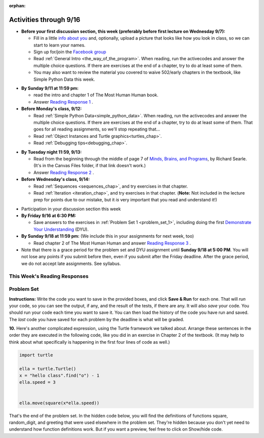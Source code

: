 :orphan:

..  Copyright (C) Paul Resnick.  Permission is granted to copy, distribute
    and/or modify this document under the terms of the GNU Free Documentation
    License, Version 1.3 or any later version published by the Free Software
    Foundation; with Invariant Sections being Forward, Prefaces, and
    Contributor List, no Front-Cover Texts, and no Back-Cover Texts.  A copy of
    the license is included in the section entitled "GNU Free Documentation
    License".


.. assignment for problem set
.. assignment::
  :name: PS1
  :assignment_type: problem_set
  :questions: ps_1_1 100, ps_1_2 100, ps_1_3 150, ps_1_4 150, ps_1_5 100, ps_1_6 100, ps_1_7 100, ps_1_8 150, ps_1_9 100, ps_1_10 0, ps_1_11 50
  :deadline: 2016-09-18 21:01
  :points: 1000 

.. assignments for reading responses
.. assignment::
  :name: response_1
  :assignment_type: reading_response
  :questions: rr_1 100
  :points: 100

.. assignment::
  :name: response_2
  :assignment_type: reading_response
  :questions: rr_2 100
  :points: 100

.. assignment::
  :name: response_3
  :assignment_type: reading_response
  :questions: rr_3 100
  :points: 100

.. assignment for DYU
.. assignment::
  :name: dyu1
  :assignment_type: dyu
  :questions: ps1_dyu 100
  :points: 100


.. highlight:: python
    :linenothreshold: 500


Activities through 9/16
=======================

* **Before your first discussion section, this week (preferably before first lecture on Wednesday 9/7):**

  * Fill in a little `info about you </runestone/default/bio>`_ and, optionally, upload a picture that looks like how you look in class, so we can start to learn your names.
  * Sign up for/join the `Facebook group <https://www.facebook.com/groups/323187111349524/>`_
  * Read :ref:`General Intro <the_way_of_the_program>`. When reading, run the activecodes and answer the multiple choice questions. If there are exercises at the end of a chapter, try to do at least some of them.

  * You may also want to review the material you covered to waive 502/early chapters in the textbook, like Simple Python Data this week.

.. usageassignment::
    :chapters: GeneralIntro
    :assignment_name: Prep 01
    :deadline: 2016-09-12 20:40
    :pct_required: 80
    :points: 50

* **By Sunday 9/11 at 11:59 pm:**

  * read the intro and chapter 1 of The Most Human Human book.
  * Answer `Reading Response 1 <https://umich.instructure.com/courses/108426/assignments/139258>`_ .


* **Before Monday's class, 9/12:**

  * Read :ref:`Simple Python Data<simple_python_data>`. When reading, run the activecodes and answer the multiple choice questions. If there are exercises at the end of a chapter, try to do at least some of them. That goes for all reading assignments, so we'll stop repeating that...
  * Read :ref:`Object Instances and Turtle graphics<turtles_chap>`.
  * Read :ref:`Debugging tips<debugging_chap>`.

.. usageassignment::
    :chapters: SimplePythonData, Debugging, PythonTurtle
    :assignment_name: Prep 03
    :deadline: 2016-09-12 20:40
    :pct_required: 80
    :points: 50

* **By Tuesday night 11:59, 9/13:**

  * Read from the beginning through the middle of page 7 of `Minds, Brains, and Programs <https://umich.instructure.com/courses/105657/files?preview=2142149>`_, by Richard Searle. (It's in the Canvas Files folder, if that link doesn't work.)
  * Answer `Reading Response 2 <https://umich.instructure.com/courses/108426/assignments/139263>`_ .


* **Before Wednesday's class, 9/14:**

  * Read :ref:`Sequences <sequences_chap>`, and try exercises in that chapter. 
  * Read :ref:`Iteration <iteration_chap>`, and try exercises in that chapter. (**Note:** Not included in the lecture prep for points due to our mistake, but it *is* very important that you read and understand it!)

.. usageassignment::
    :chapters: Sequences
    :assignment_name: Prep 04
    :deadline: 2016-09-14 20:40
    :pct_required: 80
    :points: 50

* Participation in your discussion section this week

* **By Friday 9/16 at 6:30 PM:** 

  * Save answers to the exercises in :ref:`Problem Set 1 <problem_set_1>`, including doing the first `Demonstrate Your Understanding <https://umich.instructure.com/courses/108426/assignments/139248>`_ (DYU).

* **By Sunday 9/18 at 11:59 pm:** (We include this in your assignments for next week, too)

  * Read chapter 2 of The Most Human Human and answer `Reading Response 3 <https://umich.instructure.com/courses/108426/assignments/139264>`_ .


* Note that there is a grace period for the problem set and DYU assignment until **Sunday 9/18 at 5:00 PM**. You will not lose any points if you submit before then, even if you submit after the Friday deadline. After the grace period, we do not accept late assignments. See syllabus.


This Week's Reading Responses 
-----------------------------
.. _reading_response_1:

.. external:: rr_1

  `Reading Response 1 <https://umich.instructure.com/courses/105657/assignments/131308>`_ on Canvas.

.. _reading_response_2:

.. external:: rr_2

  `Reading Response 2 <https://umich.instructure.com/courses/105657/assignments/131313>`_ on Canvas.


.. _problem_set_1:

Problem Set
-----------

**Instructions:** Write the code you want to save in the provided boxes, and click **Save & Run** for each one. That will  *run* your code, so you can see the output, if any, and the result of the tests, if there are any. It will also *save* your code. You should run your code each time you want to save it. You can then load the history of the code you have run and saved. The *last* code you have saved for each problem by the deadline is what will be graded.



.. activecode:: ps_1_1
    :language: python
    :autograde: unittest

    **1.** Write code to assign the number of characters in the string ``rv`` to a variable ``num_chars``. Then write code to assign the number of words in the string ``rv`` to the variable ``num_words``. (Hint: remember how to split strings?)
    ~~~~
    rv = """Once upon a midnight dreary, while I pondered, weak and weary,
        Over many a quaint and curious volume of forgotten lore,
        While I nodded, nearly napping, suddenly there came a tapping,
        As of some one gently rapping, rapping at my chamber door.
        'Tis some visitor, I muttered, tapping at my chamber door;
        Only this and nothing more."""

    # Write your code here!

    =====

    from unittest.gui import TestCaseGui

    class myTests(TestCaseGui):

        def testOne(self):
           self.assertEqual(num_chars, len(rv), "Testing that num_chars has been set to the length of rv")
           self.assertEqual(num_words, len(rv.split()), "Testing that num_words has been set to the number of words in rv")

    myTests().main()
   
    
.. activecode:: ps_1_2
    :include: addl_functions
    :language: python
    :autograde: unittest

    **2.** There is a function we are providing in for you in this problem set called ``square``. It takes one integer and returns the square of that integer value. Write code to assign a variable called ``xyz`` the value ``5*5`` (five squared). Use the square function, rather than just multiplying with ``*``.
    ~~~~
    xyz = ""
      
    =====

    from unittest.gui import TestCaseGui

    class myTests(TestCaseGui):

        def testOne(self):
            self.assertEqual(type(xyz), type(3), "Checking type of xyz")
            self.assertEqual(xyz, 25, "Checking if xyz is 25")
            self.assertIn('square', self.getEditorText(), "Testing that 'square' is in your code. (Don't worry about Actual and Expected Values.)")

    myTests().main()


.. activecode:: ps_1_3
    :include: addl_functions
    :language: python
    :autograde: unittest

    **3.** Write in a comment next to each line of code, what each line of this code does. (You should be very specific! This exercise will train your brain for when you write more complicated code.)
    ~~~~
    # Here's an example.
    xyz = 12 # The variable xyz is being assigned the value 12, which is an integer

    # Now do the same for each of these lines!
    a = 6

    b = a

    # make sure to be very clear and detailed about the following line of code
    orange = square(b)

    print a

    print b

    print orange

    pear = square

    print pear

.. activecode:: ps_1_4
    :language: python
    :autograde: unittest

    **4.** Write code that uses iteration to print out each element of the list ``several_things``. Then, write code to print out the TYPE of each element of the list called ``several_things``.
    ~~~~
    several_things = ["hello", 2, 4, 6.0, 7.5, 234352354, "the end", "", 99]

    =====

    from unittest.gui import TestCaseGui

    class myTests(TestCaseGui):

      def test_output(self):
          self.assertIn('for', self.getEditorText(), "Testing your code (Don't worry about actual and expected values).")
          self.assertIn("<type 'str'>\n<type 'int'>\n<type 'int'>\n<type 'float'>\n<type 'float'>\n<type 'int'>\n<type 'str'>\n<type 'str'>\n<type 'int'>", self.getOutput(), "Testing output (Don't worry about actual and expected values).")

    myTests().main()

.. activecode:: ps_1_5
    :include: addl_functions
    :language: python
    :autograde: unittest

    **5.** There are a couple functions we're giving you in this problem set. One is a function called ``greeting``, which takes any string and adds ``"Hello, "`` in front of it. (You can see examples in the code.) Another one is a function called ``random_digit``, which returns a value of any random integer between 0 and 9 (inclusive). (You can also see examples in the code.)

    Write code that assigns to the variable ``func_var`` the **function** ``greeting`` (without executing the function). 

    Then, write code that assigns to the variable ``new_digit`` the **return value** from executing the function ``random_digit``.

    Then, write code that assigns to the variable ``digit_func`` the **function** ``random_digit`` (without executing the function).
    ~~~~
    # For example
    print greeting("Jackie")
    print greeting("everybody")
    print greeting("sdgadgsal")
     
    # Try running all this code more than once, so you can see how calling the function
    # random_digit works.
    print random_digit()
    print random_digit()

    # Write code that assigns the variables as mentioned in the instructions.


    =====

    from unittest.gui import TestCaseGui

    class myTests(TestCaseGui):

        def testOne(self): 
           self.assertEqual(type(func_var), type(greeting), "Testing that func_var is same type as greeting")
        def testTwo(self):
           self.assertEqual(type(new_digit), type(1), "Testing that new_digit's value is an integer")
        def testThree(self):
           self.assertEqual(type(digit_func), type(random_digit), "Testing that digit_func is same type as random_digit")

    myTests().main()

.. activecode:: ps_1_6
       :language: python
       :autograde: unittest

       **6.** Write code that uses iteration to print out each element of the list stored in ``excited_words``, BUT print out each element **without** its ending punctuation. You should see:

       ::

           hello
           goodbye
           wonderful
           I love Python

       (Hint: remember string slicing?)
       ~~~~
       excited_words = ["hello!", "goodbye!", "wonderful!", "I love Python?"]

       # Write your code here.
       =====
       from unittest.gui import TestCaseGui

       class myTests(TestCaseGui):

           def test_output(self):
               self.assertIn('for', self.getEditorText(), "Testing your code (Don't worry about actual and expected values).")
               self.assertIn("hello\ngoodbye\nwonderful\nI love Python", self.getOutput(), "Testing output (Don't worry about actual and expected values).")

       myTests().main()

.. activecode:: ps_1_7
    :include: addl_functions
    :language: python

    **7.** There is a function we are giving you for this problem set that takes two strings as inputs, and returns the length of both of those strings added together, called ``add_lengths``. We are also including the functions from Problem Set 1 called ``random_digit`` and ``square`` in this problem set. 

    Now, take a look at the following code and related questions, in this code window.
    ~~~~
    new_str = "'Twas brillig"
     
    y = add_lengths("receipt","receive")
     
    x = random_digit()
     
    z = new_str.find('b')
     
    l = new_str.find("'")
     
    # notice that this line of code is made up of a lot of different expressions
    fin_value = square(len(new_str)) + (z - l) + (x * random_digit())
     
    # DO NOT CHANGE ANY CODE ABOVE THIS LINE
    # But below here, putting print statements and running the code may help you!
     
    # The following questions are based on that code. All refer to the types of the 
    #variables and/or expressions after the above code is run.
     
    #####################   
     
    # Write a comment explaining each of the following, after each question.
    # Don't forget to press **run** to save!
     
    # What is square? 
     
    # What type of object does the expression square(len(new_str)) evaluate to?
     
    # What type is z?
     
    # What type is l?
     
    # What type is the expression z-l?
     
    # What type is x?
     
    # What is random_digit? How many inputs does it take?
     
    # What type does the expression x * random_digit() evaluate to?
     
    # Given all this information, what type will fin_value hold once all this code is run?

    ====

    print "==========="
    print "\n\nThere are no tests for this problem"

.. activecode:: ps_1_8
    :language: python
    :autograde: unittest

    **8.** Assign the value of the third element of ``num_lst`` to a variable called ``third_elem``.

    Assign the value of the sixth element of ``num_lst`` to a variable called ``elem_sixth``.

    Assign the length of ``num_lst`` to a variable called ``num_lst_len``.

    *Consider:* what is the difference between ``mixed_bag[-1]`` and ``mixed_bag[-2]`` (you may want to print out those values or print out information about those values, so you can make sure you know what they are!)?

    Write code to print out the type of the third element of ``mixed_bag``.

    Write code to assign the **type of the fifth element of** ``mixed_bag`` to a variable called ``fifth_type``.

    Write code to assign the **type of the first element of** ``mixed_bag`` to a variable called ``another_type``.

    **Keep in mind:** All ordinal numbers in *instructions*, like "third" or "fifth" refer to the way HUMANS count. How do you write code to find the right things?
    ~~~~
    num_lst = [4,16,25,9,100,12,13]
    mixed_bag = ["hi", 4,6,8, 92.4, "see ya", "23", 23]

    # Write your code here:


    =====

    from unittest.gui import TestCaseGui

    class myTests(TestCaseGui):

        def testOne(self):
           self.assertEqual(third_elem, num_lst[2], "Testing that third_elem has been set to the third element of num_lst")
        def testTwo(self):
           self.assertEqual(elem_sixth, num_lst[5], "Testing that elem_sixth has been set to the sixth element of num_lst")
        def testThree(self):
           self.assertEqual(num_lst_len,len(num_lst), "Testing that num_len has been set to the length of num_lst")
        def testFour(self):
           self.assertEqual(fifth_type, type(mixed_bag[4]), "Testing that fifth_type has been set to the type of the fifth element in mixed_bag")
        def testFive(self):
           self.assertEqual(another_type, type(mixed_bag[0]), "Testing that another_type has been set to the type of the first element of mixed_bag")
        def testSix(self):
           self.assertIn('print', self.getEditorText(), "Testing that 'print' is in your code. (Don't worry about Actual and Expected Values.)")
        def testSeven(self):
           self.assertIn('int', self.getOutput(), "Testing that you printed the correct element of mixed_bag. (Don't worry about Actual and Expected Values.)")


    myTests().main()

.. activecode:: ps_1_9
    :language: python
    :autograde: unittest
  
    **9.** Write code to count the number of characters in ``original_str`` using the accumulation pattern and assign the answer to a variable ``num_chars_sent``. Do NOT use the ``len`` function to solve the problem (if you use it while you are working on this problem, comment it out afterward!)
    ~~~~
    original_str = "The quick brown rhino jumped over the extremely lazy fox."
     
     
    =====

    from unittest.gui import TestCaseGui

    class myTests(TestCaseGui):

        def testOne(self):
           self.assertEqual(num_chars_sent, len(original_str), "Testing whether num_chars_sent has the correct value")
           self.assertNotIn('len', self.getEditorText(), "Testing that you are not including the len function in your code. (Don't worry about Actual and Expected Values.)")

    myTests().main()

**10.** Here's another complicated expression, using the Turtle framework we talked about. Arrange these sentences in the order they are executed in the following code, like you did in an exercise in Chapter 2 of the textbook. (It may help to think about what specifically is happening in the first four lines of code as well.)

.. sourcecode:: python

     import turtle

     ella = turtle.Turtle()
     x = "hello class".find("o") - 1
     ella.speed = 3


     ella.move(square(x*ella.speed))
  
.. parsonsprob:: ps_1_10

   Order the code fragments in the order in which the Python interpreter would evaluate them, when evaluating that last line of code.

   -----
   Look up the variable ella and find that it is an instance of a Turtle object
   =====
   Look up the attribute move of the Turtle ella and find that it's a method object
   =====
   Look up the function square
   =====
   Look up the value of the variable x and find that it is an integer
   =====
   Look up the value of the attribute speed of the instance ella and find that it is an integer
   =====
   Evaluate the expression x * ella.speed to one integer
   =====
   Call the function square on an integer value
   =====
   Call the method .move of the Turtle ella on its input integer


.. activecode:: ps_1_11
    :language: python

    **11.** Write a program that uses the turtle module to draw something interesting. It doesn't have to be complicated, but draw something different than we did in the textbook or in class. (Optional but encouraged: post a screenshot of the artistic outcome to the Facebook group, or a short video of the drawing as it is created.) (Hint: if you are drawing something complicated, it could get tedious to watch it draw over and over. Try setting ``.speed(10)`` for the turtle to draw fast, or ``.speed(0)`` for it to draw super fast with no animation.)
    ~~~~
    import turtle


.. external:: ps1_dyu

    Complete the `Demonstrate Your Understanding <https://umich.instructure.com/courses/108426/assignments/139248>`_ for this week.
    

That's the end of the problem set. In the hidden code below, you will find the definitions of functions square, random_digit, and greeting that were used elsewhere in the problem set. They're hidden because you don't yet need to understand how function definitions work. But if you want a preview, feel free to click on Show/hide code.

.. activecode:: addl_functions
    :nopre:
    :hidecode:

    def square(num):
        return num**2

    def greeting(st):
        st = str(st) # just in case
        return "Hello, " + st

    def random_digit():
        import random
        return random.choice([0,1,2,3,4,5,6,7,8,9])

    def add_lengths(str1, str2):
        return len(str1) + len(str2)